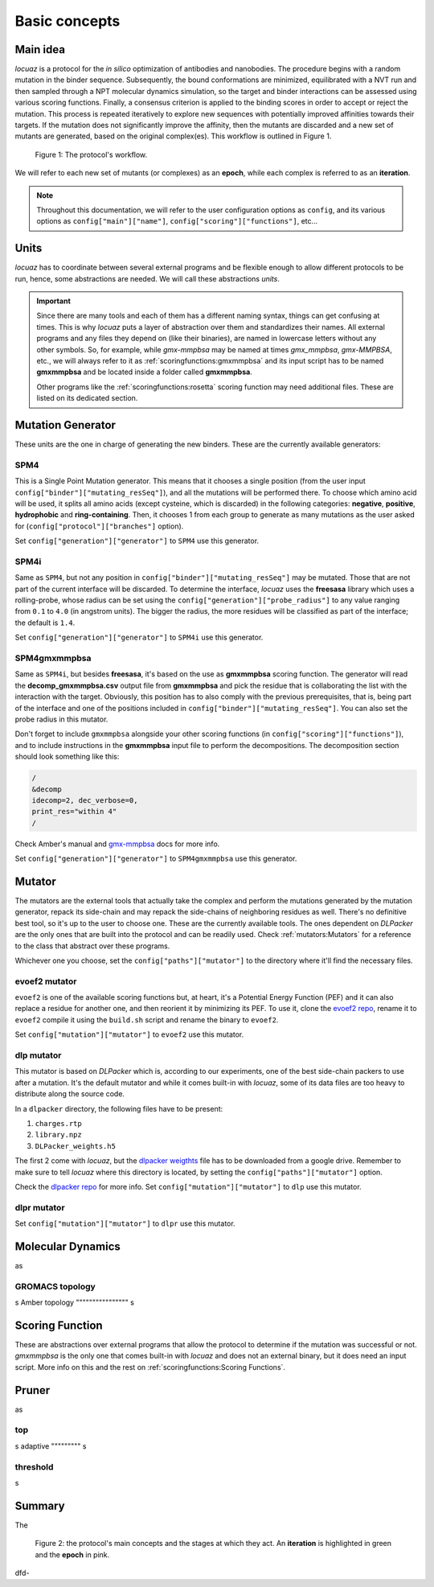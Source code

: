 ==========================================
Basic concepts
==========================================

Main idea
-------------

*locuaz* is a protocol for the *in silico* optimization of antibodies and nanobodies.
The procedure begins with a random mutation in the binder sequence. Subsequently, the bound conformations
are minimized, equilibrated with a NVT run and then sampled through a NPT molecular dynamics simulation,
so the target and binder interactions can be assessed using various scoring functions. Finally,
a consensus criterion is applied to the binding scores in order to accept or reject the mutation.
This process is repeated iteratively to explore new sequences with potentially improved affinities
towards their targets. If the mutation does not significantly improve the affinity, then the mutants are
discarded and a new set of mutants are generated, based on the original complex(es).
This workflow is outlined in Figure 1.

.. figure:: ./resources/protocol_workflow_simple.png
        :alt: workflow

        Figure 1: The protocol's workflow.

We will refer to each new set of mutants (or complexes) as an **epoch**, while each complex is referred to
as an **iteration**. 

.. note::

    Throughout this documentation, we will refer to the user configuration options as ``config``, and its
    various options as ``config["main"]["name"]``, ``config["scoring"]["functions"]``, etc...


Units
--------

*locuaz* has to coordinate between several external programs and be flexible enough to allow different
protocols to be run, hence, some abstractions are needed. We will call these abstractions *units*.

.. important::

    Since there are many tools and each of them has a different naming syntax, things can get confusing at times.
    This is why *locuaz* puts a layer of abstraction over them and standardizes their names. All external programs
    and any files they depend on (like their binaries), are named in lowercase letters without any other symbols.
    So, for example, while *gmx-mmpbsa* may be named at times *gmx_mmpbsa*,  *gmx-MMPBSA*, etc., we will always refer
    to it as :ref:`scoringfunctions:gmxmmpbsa` and its input script has to be named **gmxmmpbsa** and be
    located inside a folder called **gmxmmpbsa**.

    Other programs like the :ref:`scoringfunctions:rosetta` scoring function may need additional files.
    These are listed on its dedicated section.

Mutation Generator
------------------------
These units are the one in charge of generating the new binders. These are the currently available generators:

SPM4
"""""
This is a Single Point Mutation generator. This means that it chooses a single position (from the user input
``config["binder"]["mutating_resSeq"]``), and all the mutations will be performed there.
To choose which amino acid will be used, it splits all amino acids (except cysteine, which is discarded) in the
following categories: **negative**, **positive**, **hydrophobic** and **ring-containing**.
Then, it chooses 1 from each group to generate as many mutations as the user asked for
(``config["protocol"]["branches"]`` option).

Set ``config["generation"]["generator"]`` to ``SPM4`` use this generator.

SPM4i
""""""
Same as ``SPM4``, but not any position in ``config["binder"]["mutating_resSeq"]`` may be mutated. Those that are not
part of the current interface will be discarded. To determine the interface, *locuaz* uses the **freesasa** library which
uses a rolling-probe, whose radius can be set using the ``config["generation"]["probe_radius"]`` to any value ranging
from ``0.1`` to ``4.0`` (in angstrom units). The bigger the radius, the more residues will be classified as part of
the interface; the default is ``1.4``.

Set ``config["generation"]["generator"]`` to ``SPM4i`` use this generator.

SPM4gmxmmpbsa
""""""""""""""
Same as ``SPM4i``, but besides **freesasa**, it's based on the use as **gmxmmpbsa** scoring function. The generator
will read the **decomp_gmxmmpbsa.csv** output file from **gmxmmpbsa** and pick the residue that is collaborating the
list with the interaction with the target. Obviously, this position has to also comply with the previous prerequisites,
that is, being part of the interface and one of the positions included in  ``config["binder"]["mutating_resSeq"]``.
You can also set the probe radius in this mutator.

Don't forget to include ``gmxmmpbsa`` alongside your other scoring functions (in ``config["scoring"]["functions"]``),
and to include instructions in the **gmxmmpbsa** input file to perform the decompositions. The decomposition section
should look something like this:

.. code-block:: console

    /
    &decomp
    idecomp=2, dec_verbose=0,
    print_res="within 4"
    /

Check Amber's manual and `gmx-mmpbsa <https://valdes-tresanco-ms.github.io/gmx_MMPBSA/dev/input_file/>`_ docs for more info.

Set ``config["generation"]["generator"]`` to ``SPM4gmxmmpbsa`` use this generator.

Mutator
--------
The mutators are the external tools that actually take the complex and perform the mutations generated by the mutation
generator, repack its side-chain and may repack the side-chains of neighboring residues as well.
There's no definitive best tool, so it's up to the user to choose one. These are the currently available
tools. The ones dependent on *DLPacker* are the only ones that are built into the protocol and can be readily used.
Check :ref:`mutators:Mutators` for a reference to the class that abstract over these programs.

Whichever one you choose, set the ``config["paths"]["mutator"]`` to the directory where it'll find the necessary files.

evoef2 mutator
""""""""""""""
``evoef2`` is one of the available scoring functions but, at heart, it's a Potential Energy Function (PEF) and it can
also replace a residue for another one, and then reorient it by minimizing its PEF. To use it, clone the `evoef2 repo`_,
rename it to ``evoef2`` compile it using the ``build.sh`` script and rename the binary to ``evoef2``.

Set ``config["mutation"]["mutator"]`` to ``evoef2`` use this mutator.

dlp mutator
"""""""""""
This mutator is based on *DLPacker* which is, according to our experiments, one of the best side-chain packers to use
after a mutation. It's the default mutator and while it comes built-in with *locuaz*, some of its data files are too
heavy to distribute along the source code.

In a ``dlpacker`` directory, the following files have to be present:

1. ``charges.rtp``
2. ``library.npz``
3. ``DLPacker_weights.h5``

The first 2 come with *locuaz*, but the `dlpacker weigthts`_ file has to be downloaded from a google drive.
Remember to make sure to tell *locuaz* where this directory is located, by setting the ``config["paths"]["mutator"]``
option.


Check the `dlpacker repo`_ for more info.
Set ``config["mutation"]["mutator"]`` to ``dlp`` use this mutator.

dlpr mutator
"""""""""""""""


Set ``config["mutation"]["mutator"]`` to ``dlpr`` use this mutator.

Molecular Dynamics
------------------------
as

GROMACS topology
"""""""""""""""""
s
Amber topology
""""""""""""""""
s

Scoring Function
-----------------
These are abstractions over external programs that allow the protocol to determine if the mutation was successful or
not. *gmxmmpbsa* is the only one that comes built-in with *locuaz* and does not an external binary, but it does need
an input script. More info on this and the rest on :ref:`scoringfunctions:Scoring Functions`.

Pruner
----------
as

top
"""""""
s
adaptive
"""""""""
s

threshold
"""""""""""
s


Summary
--------

The

.. figure:: ./resources/protocol_workflow.png
        :alt: enhanced workflow

        Figure 2: the protocol's main concepts and the stages at which they act. An **iteration** is highlighted in green
        and the **epoch** in pink.

dfd-

.. _evoef2 repo: https://github.com/xiaoqiah/EvoEF2
.. _dlpacker repo: https://github.com/nekitmm/DLPacker
.. _dlpacker weigthts: https://drive.google.com/file/d/1J4fV9aAr2nssrWN8mQ7Ui-9PVQseE0LQ